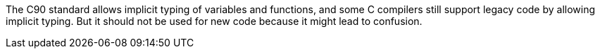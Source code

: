 The C90 standard allows implicit typing of variables and functions, and some C compilers still support legacy code by allowing implicit typing. But it should not be used for new code because it might lead to confusion.
